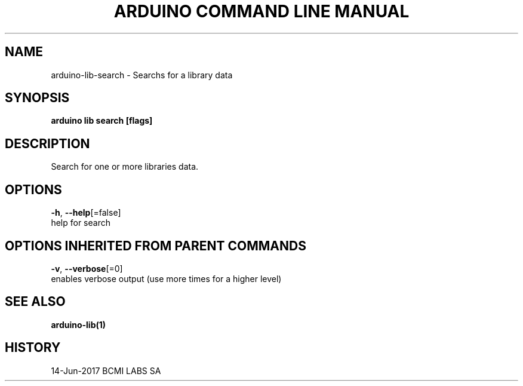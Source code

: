 .TH "ARDUINO COMMAND LINE MANUAL" "1" "Jun 2017" "BCMI LABS SA" "" 
.nh
.ad l


.SH NAME
.PP
arduino\-lib\-search \- Searchs for a library data


.SH SYNOPSIS
.PP
\fBarduino lib search [flags]\fP


.SH DESCRIPTION
.PP
Search for one or more libraries data.


.SH OPTIONS
.PP
\fB\-h\fP, \fB\-\-help\fP[=false]
    help for search


.SH OPTIONS INHERITED FROM PARENT COMMANDS
.PP
\fB\-v\fP, \fB\-\-verbose\fP[=0]
    enables verbose output (use more times for a higher level)


.SH SEE ALSO
.PP
\fBarduino\-lib(1)\fP


.SH HISTORY
.PP
14\-Jun\-2017 BCMI LABS SA

